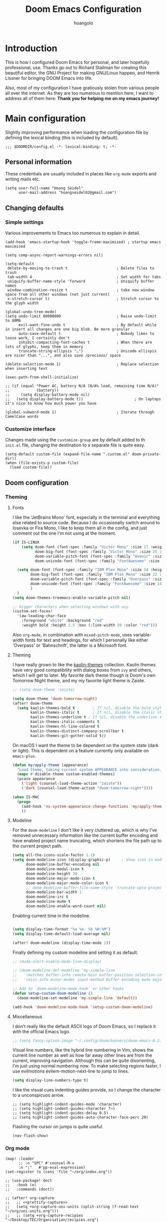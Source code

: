 #+TITLE: Doom Emacs Configuration
#+AUTHOR: hoangolo
#+PROPERTY: header-args:elisp :tangle yes :cache yes :results silent :comments yes
#+PROPERTY: header-args:shell :tangle "setup.sh"
#+HTML_HEAD: <link rel='shortcut icon' type='image/png' href='https://www.gnu.org/software/emacs/favicon.png'>

* Introduction
This is how I configured Doom Emacs for personal, and later hopefully professional, use.
Thanks go out to Richard Stallman for creating this beautiful editor, the GNU Project for making GNU/Linux happen, and Henrik Lissner for bringing DOOM Emacs into life.

Also, most of my configuration I have gratiously stolen from various people all over the internet.
As they are too numerous to mention here, I want to address all of them here:
*Thank you for helping me on my emacs journey!*

* Main configuration
:PROPERTIES:
:header-args:elisp: :tangle "config.el" :comments yes
:END:
Slightly improving performance when loading the configuration file by defining the lexical binding (this is included by default).
#+begin_src elisp :tangle yes
;;; $DOOMDIR/config.el -*- lexical-binding: t; -*-
#+end_src
** Personal information
These credentials are usually included in places like =org-mode= exports and writing mails etc.
#+begin_src elisp :tangle yes
(setq user-full-name "Hoang Seidel"
      user-mail-address "hoangseidel02@gmail.com")
#+end_src
** Changing defaults
*** Simple settings
Various improvements to Emacs too numerous to explain in detail.
#+begin_src elisp :tangle yes
(add-hook 'emacs-startup-hook 'toggle-frame-maximized) ; startup emacs maximized

(setq comp-async-report-warnings-errors nil)

(setq-default
 delete-by-moving-to-trash t                      ; Delete files to trash
 tab-width 4                                      ; Set width for tabs
 uniquify-buffer-name-style 'forward              ; Uniquify buffer names
 window-combination-resize t                      ; take new window space from all other windows (not just current)
 x-stretch-cursor t)                              ; Stretch cursor to the glyph width

(global-undo-tree-mode)
(setq undo-limit 80000000                         ; Raise undo-limit to 80Mb
      evil-want-fine-undo t                       ; By default while in insert all changes are one big blob. Be more granular
      auto-save-default t                         ; Nobody likes to loose work, I certainly don't
      inhibit-compacting-font-caches t            ; When there are lots of glyphs, keep them in memory
      truncate-string-ellipsis "…")               ; Unicode ellispis are nicer than "...", and also save /precious/ space

(delete-selection-mode 1)                         ; Replace selection when inserting text

(exec-path-from-shell-initialize)

;; (if (equal "Power AC, battery N/A (N/A% load, remaining time N/A)"
;;            (battery))
;;     (setq display-battery-mode nil)
;;   (setq display-battery-mode t))                       ; On laptops it's nice to know how much power you have

(global-subword-mode 1)                           ; Iterate through CamelCase words
#+end_src

*** Customize interface
Changes made using the ~customize-group~ are by default added to th =init.el= file, changing the destination to a separate file is quite easy.
#+begin_src elisp :tangle yes
(setq-default custom-file (expand-file-name ".custom.el" doom-private-dir))
(when (file-exists-p custom-file)
  (load custom-file))
#+end_src
** Doom configuration
*** Theming
**** Fonts
I like the 'JetBrains Mono' font, especially in the terminal and everything else related to source code. Because I do occasionally switch around to Iosevka or Fira Mono, I like to keep them all in the config, and just comment out the one I'm not using at the moment.
#+begin_src emacs-lisp :tangle yes
(if IS-LINUX
    (setq doom-font (font-spec :family "Victor Mono" :size 17 :weight 'medium)
          doom-big-font (font-spec :family "Victor Mono" :size 25 :weight 'medium)
          doom-variable-pitch-font (font-spec :family "Avenir" :size 17 :weight 'regular)
          doom-unicode-font (font-spec :family "FontAwesome" :size 17 :weight 'regular))

  (setq doom-font (font-spec :family "IBM Plex Mono" :size 14 :height 1.1)
        doom-big-font (font-spec :family "IBM Plex Mono" :size 22 :height 1.1)
        doom-variable-pitch-font (font-spec :family "Overpass" :size 14 :weight 'regular)
        doom-unicode-font (font-spec :family "FontAwesome" :size 14 :weight 'regular)
        )
  )
(setq doom-themes-treemacs-enable-variable-pitch nil)

;; bigger characters when selecting windows with avy
(custom-set-faces!
  '(aw-leading-char-face
    :foreground "white" :background "red"
    :weight bold :height 2.5 :box (:line-width 10 :color "red")))
#+end_src
Also =org-mode=, in combination with =mixed-pitch-mode=, uses variable-width fonts for text and headings, for which I personally like either 'Overpass' or 'Bahnschrift', the latter is a Microsoft font.
**** Theming
I have really grown to like the [[https:github.com/ogdenwebb/emacs-kaolin-themes][kaolin-themes]] collection. Kaolin themes have very good compatibility with dialog boxes from ~ivy~ and others, which I will get to later.
My favorite dark theme though is Doom's own Tomorrow Night theme, and my my favorite light theme is Zaiste.
#+begin_src emacs-lisp :tangle yes
;; (setq doom-theme 'zaiste)

(setq doom-theme 'doom-tomorrow-night)
(after! doom-theme
  (setq kaolin-themes-bold t        ; If nil, disable the bold style.
        kaolin-themes-italic t      ; If nil, disable the italic style.
        kaolin-themes-underline t ; If nil, disable the underline style.
        kaolin-themes-italic-comments t
        kaolin-themes-hl-line-colored t
        kaolin-themes-distinct-company-scrollbar t
        kaolin-themes-git-gutter-solid t))
#+end_src
On macOS I want the theme to be dependent on the system state (dark or light). This is dependent on a feature currently only available on ~emacs-plus~.
#+begin_src emacs-lisp :tangle yes
(defun my/apply-theme (appearance)
  "Load theme, taking current system APPEARANCE into consideration."
  (mapc #'disable-theme custom-enabled-themes)
  (pcase appearance
    ('light (counsel-load-theme-action "zaiste"))
    ('dark (counsel-load-theme-action "doom-tomorrow-night"))))

(when IS-MAC
  (progn
    (add-hook 'ns-system-appearance-change-functions 'my/apply-theme)
    ))
#+end_src

**** Modeline
For the ~doom-modeline~ I don't like it very cluttered up, which is why I've removed unnecessary information like the current buffer encoding and have enabled project name truncating, which shortens the file path up to the current project path.
#+begin_src emacs-lisp :tangle yes
(setq all-the-icons-scale-factor 1.1)
(setq doom-modeline-icon (display-graphic-p)     ; show icon in modeline if in GUI
      doom-modeline-buffer-encoding nil
      doom-modeline-modal-icon t
      doom-modeline-height 30
      doom-modeline-major-mode-icon t
      doom-modeline-major-mode-color-icon t
      ;; doom-modeline-buffer-file-name-style 'truncate-upto-project
      doom-modeline-bar-width 1
      doom-modeline-irc t
      doom-modeline-mu4e t
      doom-modeline-enable-word-count nil)
#+end_src
Enabling current time in the modeline.
#+begin_src emacs-lisp :tangle yes

(setq display-time-format "%a %e. %b %H:%M")
(setq display-time-default-load-average nil)

(after! doom-modeline (display-time-mode 1))                             ; Enable time in the mode-line
#+end_src
Finally defining my custom modeline and setting it as default.
#+begin_src emacs-lisp :tangle yes
;; (mu4e-alert-enable-mode-line-display)

;; (doom-modeline-def-modeline 'my-simple-line
;;   '(matches buffer-info remote-host buffer-position selection-info)
;;   '(misc-info minor-modes input-method buffer-encoding mu4e major-mode process vcs checker))

;; Add to `doom-modeline-mode-hook` or other hooks
(defun setup-custom-doom-modeline ()
  (doom-modeline-set-modeline 'my-simple-line 'default))

(add-hook 'doom-modeline-mode-hook 'setup-custom-doom-modeline)
#+end_src
**** Miscellaneous
I don't really like the default ASCII logo of Doom Emacs, so I replace it with the official Emacs logo.
#+begin_src emacs-lisp :tangle yes
;; (setq fancy-splash-image "~/.config/doom/banners/doom-emacs-0.2.ai")
#+end_src
Visual line numbers, like the hybrid line numbering in Vim, shows the current line number as well as how far away other lines are from the current, improving navigation.
Although this can be quite disorienting, I'm just using normal numbering now. To make selecting regions faster, I use evilmotions evilem-motion-next-line to jump to lines.
#+begin_src emacs-lisp :tangle yes
(setq display-line-numbers-type t)
#+end_src
I like the visual cues indenting guides provide, so I change the character to a unconspicuos arrow.
#+begin_src elisp :tangle yes
;; (setq highlight-indent-guides-mode 'character)
;; (setq highlight-indent-guides-character ?→)
;; (setq highlight-indent-guides-delay 0.5)
;; (setq highlight-indent-guides-auto-character-face-perc 20)
#+end_src
Flashing the cursor on jumps is quite useful.
#+begin_src elisp :tangle yes
(nav-flash-show)
#+end_src
*** Org mode
#+begin_src elisp :tangle yes
(map! :leader
      ;; :n "SPC" #'counsel-M-x
      :n ";"   #'pp-eval-expression)
(set-register ?o (cons 'file "~/org/index.org"))
#+end_src

#+begin_src elisp :tangle yes
;; (use-package! doct
;;   :hook (o)
;;   :commands (doct))

;; (after! org-capture
;;   ;; <<prettify-capture>>
;;   (setq +org-capture-uni-units (split-string (f-read-text "~/org/uni-units.org")))
;;   ;; (setq +org-capture-recipies  "~/Desktop/TEC/Organisation/recipies.org")

;;   (defun +doct-icon-declaration-to-icon (declaration)
;;     "Convert :icon declaration to icon"
;;     (let ((name (pop declaration))
;;           (set  (intern (concat "all-the-icons-" (plist-get declaration :set))))
;;           (face (intern (concat "all-the-icons-" (plist-get declaration :color))))
;;           (v-adjust (or (plist-get declaration :v-adjust) 0.01)))
;;       (apply set `(,name :face ,face :v-adjust ,v-adjust))))

;;   (defun +doct-iconify-capture-templates (groups)
;;     "Add declaration's :icon to each template group in GROUPS."
;;     (let ((templates (doct-flatten-lists-in groups)))
;;       (setq doct-templates (mapcar (lambda (template)
;;                                      (when-let* ((props (nthcdr (if (= (length template) 4) 2 5) template))
;;                                                  (spec (plist-get (plist-get props :doct) :icon)))
;;                                        (setf (nth 1 template) (concat (+doct-icon-declaration-to-icon spec)
;;                                                                       "\t"
;;                                                                       (nth 1 template))))
;;                                      template)
;;                                    templates))))

;;   (setq doct-after-conversion-functions '(+doct-iconify-capture-templates))

;;   (add-transient-hook! 'org-capture-select-template
;;     (setq org-capture-templates
;;           (doct `(("Personal todo" :keys "t"
;;                    :icon ("checklist" :set "octicon" :color "green")
;;                    :file +org-capture-todo-file
;;                    :prepend t
;;                    :headline "Inbox"
;;                    :type entry
;;                    :template ("* TODO %?"
;;                               "%i %a")
;;                    )
;;                   ("Personal note" :keys "n"
;;                    :icon ("sticky-note-o" :set "faicon" :color "green")
;;                    :file +org-capture-todo-file
;;                    :prepend t
;;                    :headline "Inbox"
;;                    :type entry
;;                    :template ("* %?"
;;                               "%i %a")
;;                    )
;;                   ;; ("University" :keys "u"
;;                   ;;  :icon ("graduation-cap" :set "faicon" :color "purple")
;;                   ;;  :file +org-capture-todo-file
;;                   ;;  :headline "University"
;;                   ;;  :unit-prompt ,(format "%%^{Unit|%s}" (string-join +org-capture-uni-units "|"))
;;                   ;;  :prepend t
;;                   ;;  :type entry
;;                   ;;  :children (("Test" :keys "t"
;;                   ;;              :icon ("timer" :set "material" :color "red")
;;                   ;;              :template ("* TODO [#C] %{unit-prompt} %? :uni:tests:"
;;                   ;;                         "SCHEDULED: %^{Test date:}T"
;;                   ;;                         "%i %a"))
;;                   ;;             ("Assignment" :keys "a"
;;                   ;;              :icon ("library_books" :set "material" :color "orange")
;;                   ;;              :template ("* TODO [#B] %{unit-prompt} %? :uni:assignments:"
;;                   ;;                         "DEADLINE: %^{Due date:}T"
;;                   ;;                         "%i %a"))
;;                   ;;             ("Lecture" :keys "l"
;;                   ;;              :icon ("keynote" :set "fileicon" :color "orange")
;;                   ;;              :template ("* TODO [#C] %{unit-prompt} %? :uni:lecture:"
;;                   ;;                         "%i %a"))
;;                   ;;             ("Miscellaneous task" :keys "u"
;;                   ;;              :icon ("list" :set "faicon" :color "yellow")
;;                   ;;              :template ("* TODO [#D] %{unit-prompt} %? :uni:"
;;                   ;;                         "%i %a"))))
;;                   ;; ("Email" :keys "e"
;;                   ;;  :icon ("envelope" :set "faicon" :color "blue")
;;                   ;;  :file +org-capture-todo-file
;;                   ;;  :prepend t
;;                   ;;  :headline "Inbox"
;;                   ;;  :type entry
;;                   ;;  :template ("* TODO %^{type|reply to|contact} %\\3 %? :email:"
;;                   ;;             "Send an email %^{urgency|soon|ASAP|anon|at some point|eventually} to %^{recipiant}"
;;                   ;;             "about %^{topic}"
;;                   ;;             "%U %i %a"))
;;                   ("Interesting" :keys "i"
;;                    :icon ("eye" :set "faicon" :color "lcyan")
;;                    :file +org-capture-todo-file
;;                    :prepend t
;;                    :headline "Interesting"
;;                    :type entry
;;                    :template ("* [ ] %{desc}%? :%{i-type}:"
;;                               "%i %a")
;;                    :children (("Webpage" :keys "w"
;;                                :icon ("globe" :set "faicon" :color "green")
;;                                :desc "%(org-cliplink-capture) "
;;                                :i-type "read:web"
;;                                )
;;                               ("Article" :keys "a"
;;                                :icon ("file-text" :set "octicon" :color "yellow")
;;                                :desc ""
;;                                :i-type "read:reaserch"
;;                                )
;;                               ;; ("\tRecipie" :keys "r"
;;                               ;;  :icon ("spoon" :set "faicon" :color "dorange")
;;                               ;;  :file +org-capture-recipies
;;                               ;;  :headline "Unsorted"
;;                               ;;  :template "%(org-chef-get-recipe-from-url)"
;;                               ;;  )
;;                               ("Information" :keys "i"
;;                                :icon ("info-circle" :set "faicon" :color "blue")
;;                                :desc ""
;;                                :i-type "read:info"
;;                                )
;;                               ("Idea" :keys "I"
;;                                :icon ("bubble_chart" :set "material" :color "silver")
;;                                :desc ""
;;                                :i-type "idea"
;;                                )))
;;                   ("Tasks" :keys "k"
;;                    :icon ("inbox" :set "octicon" :color "yellow")
;;                    :file +org-capture-todo-file
;;                    :prepend t
;;                    :headline "Tasks"
;;                    :type entry
;;                    :template ("* TODO %? %^G%{extra}"
;;                               "%i %a")
;;                    :children (("General Task" :keys "k"
;;                                :icon ("inbox" :set "octicon" :color "yellow")
;;                                :extra ""
;;                                )
;;                               ("Task with deadline" :keys "d"
;;                                :icon ("timer" :set "material" :color "orange" :v-adjust -0.1)
;;                                :extra "\nDEADLINE: %^{Deadline:}t"
;;                                )
;;                               ("Scheduled Task" :keys "s"
;;                                :icon ("calendar" :set "octicon" :color "orange")
;;                                :extra "\nSCHEDULED: %^{Start time:}t"
;;                                )
;;                               ))
;;                   ("Project" :keys "p"
;;                    :icon ("repo" :set "octicon" :color "silver")
;;                    :prepend t
;;                    :type entry
;;                    :headline "Inbox"
;;                    :template ("* %{time-or-todo} %?"
;;                               "%i"
;;                               "%a")
;;                    :file ""
;;                    :custom (:time-or-todo "")
;;                    :children (("Project-local todo" :keys "t"
;;                                :icon ("checklist" :set "octicon" :color "green")
;;                                :time-or-todo "TODO"
;;                                :file +org-capture-project-todo-file)
;;                               ("Project-local note" :keys "n"
;;                                :icon ("sticky-note" :set "faicon" :color "yellow")
;;                                :time-or-todo "%U"
;;                                :file +org-capture-project-notes-file)
;;                               ("Project-local changelog" :keys "c"
;;                                :icon ("list" :set "faicon" :color "blue")
;;                                :time-or-todo "%U"
;;                                :heading "Unreleased"
;;                                :file +org-capture-project-changelog-file))
;;                    )
;;                   ("\tCentralised project templates"
;;                    :keys "o"
;;                    :type entry
;;                    :prepend t
;;                    :template ("* %{time-or-todo} %?"
;;                               "%i"
;;                               "%a")
;;                    :children (("Project todo"
;;                                :keys "t"
;;                                :prepend nil
;;                                :time-or-todo "TODO"
;;                                :heading "Tasks"
;;                                :file +org-capture-central-project-todo-file)
;;                               ("Project note"
;;                                :keys "n"
;;                                :time-or-todo "%U"
;;                                :heading "Notes"
;;                                :file +org-capture-central-project-notes-file)
;;                               ("Project changelog"
;;                                :keys "c"
;;                                :time-or-todo "%U"
;;                                :heading "Unreleased"
;;                                :file +org-capture-central-project-changelog-file))
;;                    ))))))

;; ;; make org capture dialog prettier
;; (defun org-capture-select-template-prettier (&optional keys)
;;   "Select a capture template, in a prettier way than default
;; Lisp programs can force the template by setting KEYS to a string."
;;   (let ((org-capture-templates
;;          (or (org-contextualize-keys
;;               (org-capture-upgrade-templates org-capture-templates)
;;               org-capture-templates-contexts)
;;              '(("t" "Task" entry (file+headline "" "Tasks")
;;                 "* TODO %?\n  %u\n  %a")))))
;;     (if keys
;;         (or (assoc keys org-capture-templates)
;;             (error "No capture template referred to by \"%s\" keys" keys))
;;       (org-mks org-capture-templates
;;                "Select a capture template\n━━━━━━━━━━━━━━━━━━━━━━━━━"
;;                "Template key: "
;;                `(("q" ,(concat (all-the-icons-octicon "stop" :face 'all-the-icons-red :v-adjust 0.01) "\tAbort")))))))
;; (advice-add 'org-capture-select-template :override #'org-capture-select-template-prettier)

;; (defun org-mks-pretty (table title &optional prompt specials)
;;   "Select a member of an alist with multiple keys. Prettified.

;; TABLE is the alist which should contain entries where the car is a string.
;; There should be two types of entries.

;; 1. prefix descriptions like (\"a\" \"Description\")
;;    This indicates that `a' is a prefix key for multi-letter selection, and
;;    that there are entries following with keys like \"ab\", \"ax\"…

;; 2. Select-able members must have more than two elements, with the first
;;    being the string of keys that lead to selecting it, and the second a
;;    short description string of the item.

;; The command will then make a temporary buffer listing all entries
;; that can be selected with a single key, and all the single key
;; prefixes.  When you press the key for a single-letter entry, it is selected.
;; When you press a prefix key, the commands (and maybe further prefixes)
;; under this key will be shown and offered for selection.

;; TITLE will be placed over the selection in the temporary buffer,
;; PROMPT will be used when prompting for a key.  SPECIALS is an
;; alist with (\"key\" \"description\") entries.  When one of these
;; is selected, only the bare key is returned."
;;   (save-window-excursion
;;     (let ((inhibit-quit t)
;;           (buffer (org-switch-to-buffer-other-window "*Org Select*"))
;;           (prompt (or prompt "Select: "))
;;           case-fold-search
;;           current)
;;       (unwind-protect
;;           (catch 'exit
;;             (while t
;;               (setq-local evil-normal-state-cursor (list nil))
;;               (erase-buffer)
;;               (insert title "\n\n")
;;               (let ((des-keys nil)
;;                     (allowed-keys '("\C-g"))
;;                     (tab-alternatives '("\s" "\t" "\r"))
;;                     (cursor-type nil))
;;                 ;; Populate allowed keys and descriptions keys
;;                 ;; available with CURRENT selector.
;;                 (let ((re (format "\\`%s\\(.\\)\\'"
;;                                   (if current (regexp-quote current) "")))
;;                       (prefix (if current (concat current " ") "")))
;;                   (dolist (entry table)
;;                     (pcase entry
;;                       ;; Description.
;;                       (`(,(and key (pred (string-match re))) ,desc)
;;                        (let ((k (match-string 1 key)))
;;                          (push k des-keys)
;;                          ;; Keys ending in tab, space or RET are equivalent.
;;                          (if (member k tab-alternatives)
;;                              (push "\t" allowed-keys)
;;                            (push k allowed-keys))
;;                          (insert (propertize prefix 'face 'font-lock-comment-face) (propertize k 'face 'bold) (propertize "›" 'face 'font-lock-comment-face) "  " desc "…" "\n")))
;;                       ;; Usable entry.
;;                       (`(,(and key (pred (string-match re))) ,desc . ,_)
;;                        (let ((k (match-string 1 key)))
;;                          (insert (propertize prefix 'face 'font-lock-comment-face) (propertize k 'face 'bold) "   " desc "\n")
;;                          (push k allowed-keys)))
;;                       (_ nil))))
;;                 ;; Insert special entries, if any.
;;                 (when specials
;;                   (insert "─────────────────────────\n")
;;                   (pcase-dolist (`(,key ,description) specials)
;;                     (insert (format "%s   %s\n" (propertize key 'face '(bold all-the-icons-red)) description))
;;                     (push key allowed-keys)))
;;                 ;; Display UI and let user select an entry or
;;                 ;; a sub-level prefix.
;;                 (goto-char (point-min))
;;                 (unless (pos-visible-in-window-p (point-max))
;;                   (org-fit-window-to-buffer))
;;                 (let ((pressed (org--mks-read-key allowed-keys prompt)))
;;                   (setq current (concat current pressed))
;;                   (cond
;;                    ((equal pressed "\C-g") (user-error "Abort"))
;;                    ;; Selection is a prefix: open a new menu.
;;                    ((member pressed des-keys))
;;                    ;; Selection matches an association: return it.
;;                    ((let ((entry (assoc current table)))
;;                       (and entry (throw 'exit entry))))
;;                    ;; Selection matches a special entry: return the
;;                    ;; selection prefix.
;;                    ((assoc current specials) (throw 'exit current))
;;                    (t (error "No entry available")))))))
;;         (when buffer (kill-buffer buffer))))))
;; (advice-add 'org-mks :override #'org-mks-pretty)

;; (setf (alist-get 'height +org-capture-frame-parameters) 15)
;; ;; (alist-get 'name +org-capture-frame-parameters) "❖ Capture") ;; ATM hardcoded in other places, so changing breaks stuff
;; (setq +org-capture-fn
;;       (lambda ()
;;         (interactive)
;;         (set-window-parameter nil 'mode-line-format 'none)
;;         (org-capture)))

;; (after! org-agenda
;;   (org-super-agenda-mode))

;; (setq org-agenda-skip-scheduled-if-done t
;;       org-agenda-skip-deadline-if-done t
;;       org-agenda-include-deadlines t
;;       org-agenda-block-separator nil
;;       org-agenda-tags-column 100 ;; from testing this seems to be a good value
;;       org-agenda-compact-blocks t)

;; (setq org-agenda-custom-commands
;;       '(("n" "Overview"
;;          ((agenda "" ((org-agenda-span 'day)
;;                       (org-super-agenda-groups
;;                        '((:name "Today"
;;                           :time-grid t
;;                           :date today
;;                           :todo "TODAY"
;;                           :scheduled today
;;                           :order 1)))))
;;           (alltodo "" ((org-agenda-overriding-header "")
;;                        (org-super-agenda-groups
;;                         '((:name "Next to do"
;;                            :todo "NEXT"
;;                            :order 1)
;;                           (:name "Important"
;;                            :tag "Important"
;;                            :priority "A"
;;                            :order 6)
;;                           (:name "Due Today"
;;                            :deadline today
;;                            :order 2)
;;                           (:name "Due Soon"
;;                            :deadline future
;;                            :order 8)
;;                           (:name "Overdue"
;;                            :deadline past
;;                            :face error
;;                            :order 7)
;;                           ;; (:name "Issues"
;;                           ;;        :tag "Issue"
;;                           ;;        :order 12)
;;                           (:name "Emacs"
;;                            :tag "emacs"
;;                            :order 13)
;;                           (:name "Projects"
;;                            :tag "project"
;;                            :order 14)
;;                           (:name "Research"
;;                            :tag "research"
;;                            :order 15)
;;                           (:name "To read"
;;                            :tag "read"
;;                            :order 30)
;;                           (:name "Waiting"
;;                            :todo "WAITING"
;;                            :order 20)
;;                           (:name "University"
;;                            :tag "uni"
;;                            :order 32)
;;                           (:name "School"
;;                            :tag "school"
;;                            :order 32)
;;                           (:name "Abitur"
;;                            :tag "abi"
;;                            :order 30)
;;                           (:name "Trivial"
;;                            :priority<= "E"
;;                            :tag ("trivial" "unimportant" "rec")
;;                            :todo ("SOMEDAY" )
;;                            :order 90)
;;                           (:discard (:tag ("Chore" "Routine" "Daily")))))))))))

;; org tree slide
(after! org
  (setq org-tree-slide-breadcrumbs nil
        org-tree-slide-header nil
        org-tree-slide-slide-in-effect nil
        org-tree-slide-heading-emphasis nil
        org-tree-slide-cursor-init t
        org-tree-slide-modeline-display nil
        org-tree-slide-skip-done nil
        org-tree-slide-skip-comments t
        org-tree-slide-fold-subtrees-skipped t
        org-tree-slide-skip-outline-level 8
        org-tree-slide-never-touch-face t))

;; org mode
(setq org-directory "~/org"
      org-default-notes-file (concat org-directory "/notes.org"))

(with-eval-after-load 'ox
  (require 'ox-hugo))

;; ;; (require 'org)
;; (after! org
;;   (require 'org-drill)
;;   (custom-set-faces!
;;     '(outline-1 :weight extra-bold :height 1.25)
;;     '(outline-2 :weight bold :height 1.15)
;;     '(outline-3 :weight bold :height 1.12)
;;     '(outline-4 :weight semi-bold :height 1.09)
;;     '(outline-5 :weight semi-bold :height 1.06)
;;     '(outline-6 :weight semi-bold :height 1.03)
;;     '(outline-8 :weight semi-bold)
;;     '(org-document-title :height 1.2)
;;     '(outline-9 :weight semi-bold))
;;   (setq org-ellipsis "  ")
;;   (setq org-cycle-separator-lines -1)
;;   (setq org-todo-keywords
;;         '((sequence "TODO(t)" "|" "DONE(D)" "CANCELLED(C)")
;;           (sequence "ACT(a)" "|" "ACTED(A)")
;;           (sequence "BUY(b)" "|" "BOUGHT(B)")
;;           (sequence "MEET(m)" "|" "MET(M)" "POSTPONED(P)")
;;           (sequence "STUDY(s)" "|" "STUDIED(S)")))
;;   ;; make background of fragments transparent
;;   ;; (let ((dvipng--plist (alist-get 'dvipng org-preview-latex-process-alist)))
;;   ;;   (plist-put dvipng--plist :use-xcolor t)
;;   ;;   (plist-put dvipng--plist :image-converter '("dvipng -D %D -bg 'transparent' -T tight -o %O %f")))
;;   (add-hook! 'doom-load-theme-hook
;;     (defun +org-refresh-latex-background ()
;;       (plist-put! org-format-latex-options
;;                   :background
;;                   (face-attribute (or (cadr (assq 'default face-remapping-alist))
;;                                       'default)
;;                                   :background nil t))))
;;   (setq org-fontify-done-headline nil
;;         org-highlight-latex-and-related '(native script entities)
;;         org-fontify-whole-heading-line nil
;;         org-enforce-todo-dependencies t
;;         org-enforce-todo-checkbox-dependencies t
;;         org-track-ordered-property-with-tag t
;;         org-highest-priority ?a
;;         org-lowest-priority ?c
;;         org-default-priority ?a
;;         ;;   org-capture-templates
;;         ;; '(("b" "basic task" entry
;;         ;;   (file+headline "todo.org" "basic tasks that need to be reviewed")
;;         ;;   "* TODO %?")
;;         ;;   ("n" "notes" entry
;;         ;;    (file+headline "notes.org" "Quick note taking")
;;         ;;    "** %?")
;;         ;;   ("c" "capture some concise actionable item and exit immediately" entry
;;         ;;   (file+headline "todo.org" "task list without a defined date")
;;         ;;   "* TODO [#b] %^{title}\n :properties:\n :captured: %u\n :end:\n\n %i %l" :immediate-finish t)
;;         ;;   ("t" "task of importance with a tag, deadline, and further editable space" entry
;;         ;;   (file+headline "todo.org" "task list with a date")
;;         ;;   "* %^{scope of task||TODO [#a]|STUDY [#a]|MEET meet with} %^{title} %^g\n deadline: %^t\n :properties:\n :context: %a\n :captured: %u\n :end:\n\n %i %?")
;;         ;;   ("i" "idea")
;;         ;;   ("ia" "activity or event" entry
;;         ;;   (file+headline "ideas.org" "activities or events")
;;         ;;   "* act %^{act about what}%? :private:\n :properties:\n :captured: %u\n :end:\n\n %i")
;;         ;;   ("ie" "essay or publication" entry
;;         ;;   (file+headline "ideas.org" "essays or publications")
;;         ;;   "* study %^{expound on which thesis}%? :private:\n :properties:\n :captured: %u\n :end:\n\n %i")
;;         ;;   ("iv" "video blog or screen cast" entry
;;         ;;   (file+headline "ideas.org" "screen casts or vlogs")
;;         ;;   "* record %^{record on what topic}%? :private:\n :properties:\n :captured: %u\n :end:\n\n %i"))
;;         ))

;; (setq hl-todo-keyword-faces
;;       '(("TODO"      . warning)
;;         ("ACT"       . warning)
;;         ("BUY"       . warning)
;;         ("MEET"      . warning)
;;         ("STUDY"     . warning)
;;         ("REVIEW"    . warning)
;;         ("FIXME"     . warning)
;;         ("DONE"      . success)
;;         ("ACTED"     . success)
;;         ("BOUGHT"    . success)
;;         ("MET"       . success)
;;         ("STUDIED"   . success)
;;         ("CANCELLED"  . error)
;;         ("POSTPONED" . error)
;;         ))

;; ;; stolen from reddit
;; (setq-hook! org-mode
;;   org-log-done t
;;   org-image-actual-width '(700)
;;   org-clock-into-drawer t
;;   org-clock-persist t
;;   org-columns-default-format "%60ITEM(Task) %20TODO %10Effort(Effort){:} %10CLOCKSUM"
;;   org-global-properties (quote (("Effort_ALL" . "0:15 0:30 0:45 1:00 2:00 3:00 4:00 5:00 6:00 0:00")
;;                                 ("STYLE_ALL" . "habit")))
;;   ;; org-plantuml-jar-path (expand-file-name "~/Downloads/plantuml.jar")
;;   ;; org-export-babel-evaluate nil
;;   org-confirm-babel-evaluate nil
;;   ;; org-todo-keywords '((sequence "TODO" "WAITING" "|" "DONE"))
;;   org-archive-location "~/org/archive/todo.org.gpg::"
;;   org-duration-format '((special . h:mm))
;;   org-time-clocksum-format (quote (:hours "%d" :require-hours t :minutes ":%02d" :require-minutes t))
;;   bidi-paragraph-direction t
;;   org-icalendar-timezone "Europe/Berlin"
;;   org-hide-emphasis-markers t
;;   org-fontify-done-headline t
;;   org-fontify-whole-heading-line t
;;   org-fontify-quote-and-verse-blocks t
;;   )
;; (setq org-agenda-block-separator (string-to-char " ")
;;     org-deadline-warning-days 7
;;     org-agenda-breadcrumbs-separator " ❱ "
;;     org-agenda-format-date 'my-org-agenda-format-date-aligned)

;; automatically toggle latex previews
;; (add-hook 'org-mode-hook 'org-fragtog-mode)

;; changing the bullets in org-mode
;; (add-hook 'org-mode-hook (lambda () (org-superstar-mode 1)))
;; (setq org-superstar-headline-bullets-list '( "⁖" "⁖" "⁖" "⁖" "⁖" ))
;; (setq org-superstar-prettify-item-bullets nil)
;; (setq org-superstar-headline-bullets-list '("☰" "☱" "☲" "☳" "☴" "☵" "☶" "☷"))

(setq org-refile-targets '((nil :maxlevel . 9)
                           (org-agenda-files :maxlevel . 9)))
(setq org-outline-path-complete-in-steps nil)         ; Refile in a single go
(setq org-refile-use-outline-path t)                  ; Show full paths for refiling
;; (setq bookmark-default-file '("/Users/supremesnickers/.config/doom/bookmarks"))

(setq deft-directory "~/org")

(setq org-fontify-quote-and-verse-blocks t
      org-list-allow-alphabetical t               ; have a. A. a) A) list bullets
      org-catch-invisible-edits 'smart)           ; try not to accidently do weird stuff in invisible regions

;; (add-hook! 'org-mode-hook #'+org-pretty-mode #'mixed-pitch-mode)
(setq projectile-project-search-path '("~/cs" "~/dotfiles" "~/clones"))
(setq org-refile-targets '((org-agenda-files :maxlevel . 3)))

(provide 'org-config)
#+end_src

Improving org-mode latex export
#+begin_src elisp
;; change latex export to use latexmk
(setq org-latex-pdf-process '("latexmk -f -pdf -%latex -shell-escape -interaction=nonstopmode -output-directory=%o %f"))

;; ;; add language support in latex export
;; (add-to-list 'org-latex-packages-alist
;;              '("AUTO" "babel" t ("pdflatex")))
;; (add-to-list 'org-latex-packages-alist
;;              '("AUTO" "polyglossia" t ("xelatex" "lualatex")))

#+end_src
*** mu4e
Display emails in plain text instead of stupid html.
#+begin_src elisp :tangle yes
(when IS-MAC
  (setq mu4e-html2text-command
        "textutil -stdin -format html -convert txt -stdout")
  )
#+end_src
*** dired
#+begin_src elisp :tangle yes
(after! dired
  (bind-key "<tab>" #'dired-subtree-toggle dired-mode-map)
  (bind-key "<backtab>" #'dired-subtree-cycle dired-mode-map)
  (map! :n "-" #'dired-jump)
  (setq dired-subtree-use-backgrounds nil)
  ;; (add-hook 'dired-mode-hook #'dired-hide-details-mode))
  )

(when IS-MAC
  (progn
    (setq dired-use-ls-dired t
          insert-directory-program "/usr/local/bin/gls"
          dired-listing-switches "-aBhl --group-directories-first")
    (setq mac-command-modifier 'meta)
    )
  )
#+end_src
*** University setup
Some functions to interact with my lecture notes setup. It is very much based
off of Gilles Castel's [[https://castel.dev][ setup ]], adopting his general folder structure:

#+begin_example
uni
|- pre
|- bachelor-1
|  |- semester-1
|     |- preamble.org
|     |- lineare-algebra
|     |- ...
|
|- current-course -> lineare-algebra
#+end_example

=current-course= is a symlink to the currently attended course, which makes
navigation and shortcuts easier.

The course structure is as follows:

#+begin_example
lineare-algebra
|- info.yml
|- master.org
|- lec_01.org
|- lec_02.org
|- ...
|- lec_12.org
#+end_example

The =master.org= file contains all the lectures in the directory and some
additional course information.

| Action                                | Function                     | Keybinding |
|---------------------------------------+------------------------------+------------|
| Changing current course symlink       | =uni-set-course-symlink=     | =SPC k c=  |
| New lecture for current course        | =uni-new-lecture=            | =SPC k n=  |
| Open current course directory         | =uni-open-course-directory=  | =SPC k d=  |
| Edit file in current course directory | =uni-find-file-in-directory= | =SPC k f=  |


**** Functions and bindings
Firstly some of the variables, which specify the setup described above.

#+begin_src emacs-lisp :tangle yes
(defvar uni-current-semester-path nil
  "Current semester root path.")
(defvar uni-current-course-path nil
  "Current course that I'm acting in.")

(setq uni-root-path "~/org/uni")

(setq uni-current-course-symlink "~/org/uni/current-course")

(setq uni-current-semester-path (concat uni-root-path "/pre"))

(setq uni-current-course-path (file-truename uni-current-course-symlink))
#+end_src

Utility functions used internally.

#+begin_src emacs-lisp :tangle yes
(defun uni--get-master-file (path)
  (expand-file-name "master.org" path))

(defun uni--number-to-filename (num)
  (format "lec_%02d.org" num)
  )

(defun uni--directory-to-title (dir)
  (s-titleize (s-replace "-" " " dir)))
#+end_src

Now follow some general getter functions.
#+begin_src emacs-lisp :tangle yes
(defun uni-get-all-courses (&optional path)
  "Gets all courses of a semester (by default current semester)."
  (unless path
    (setq path uni-current-semester-path))
  (-filter #'file-directory-p
           (directory-files path 'full (rx (not "\.") eos) 'nosort)))

(defun uni-get-all-lectures (path)
  (directory-files path 'full
                   (rx "lec_" (zero-or-more (any num)) "\.org" eos) 'sort))

(defun uni-get-course-info (path)
  "Reads the toplevel info.yml file and returns a parsed lisp representation."
  (require 'yaml)
  (with-current-buffer
      (find-file-noselect (expand-file-name "info.yml" path))
    (yaml-parse-string (buffer-substring-no-properties (point-min) (point-max))
                       :object-type 'alist
                       :sequence-type 'array
                       :null-object :empty)))
#+end_src

This changes which course directory is pointed to the =current-course=
symlink in the =uni-root-path= directory and then updates the
=uni-current-course-path= variable accordingly. This is mapped to =SPC k s=.

#+begin_src emacs-lisp :tangle yes
(defun uni-set-course-symlink (path)
  (progn
    (delete-file uni-current-course-symlink)
    (make-symbolic-link path uni-current-course-symlink)
    (setq uni-current-course-path (file-truename uni-current-course-symlink))))

(defun uni-choose-course-symlink (&optional path)
  "Set a course inside the current semester as the current course."
  (interactive "P")
  ;; path is a short string to make selecting easier
  (unless path
    (setq path (ivy-read "Select course: " (-map #'file-name-nondirectory (uni-get-all-courses)))))
  ;; fpath is the full path
  (let ((fpath (expand-file-name path uni-current-semester-path)))
    (if (-contains? (uni-get-all-courses) fpath)
        (uni-set-course-symlink fpath)

      (when (y-or-n-p
             (format "Create new course %s in %s? "
                     (file-name-nondirectory fpath)
                     (file-name-nondirectory uni-current-semester-path)))
        (make-directory fpath)
        (uni-init-course fpath)
        (uni-set-course-symlink fpath)))))

(map!
 :leader
 :prefix ("k" . "uni")
 :desc "Set different/new course"
 :n "c" #'uni-choose-course-symlink)
#+end_src

#+begin_src emacs-lisp :tangle yes
(defun uni-set-current-semester (&optional path)
  "Set a folder in the uni root directory as the current semester root."
  (interactive "P")
  (unless path
    (setq path (ivy-read "Select semester: "
                         (-filter (lambda (file) (not (file-symlink-p file))) (directory-files uni-root-path 'full)))))
  (setq uni-current-semester-path path))
#+end_src

Update the =master.org= file with all the lectures in the course directory.

#+begin_src emacs-lisp :tangle yes
(defun uni-update-master-with-lectures (path)
  "Updates the master.org file of the given course to include all lectures."
  (let ((lecs (uni-get-all-lectures path)))
    (with-current-buffer
        (find-file-noselect (uni--get-master-file path))
      (goto-char (point-min))
      (search-forward "# begin lectures")
      (forward-line)
      (let ((beg (point)))
        (search-forward "# end lectures")
        (forward-line -1)
        (end-of-line)
        (delete-region beg (point)))
      (mapc (lambda (lec) (insert (format "#+INCLUDE: \"%s\"\n" lec))) lecs)
      (delete-backward-char 1)
      (save-buffer))))

(defun uni-update-all-masters ()
  (let* ((semesters
          (-filter
           (lambda (dir) (and (file-directory-p dir) (not (file-symlink-p dir))))
           (directory-files uni-root-path 'full (rx (not "\.") eos))))
         (courses (-map (lambda (sem) (uni-get-all-courses sem)) semesters)))
    (-map (lambda (course) (uni-update-master-with-lectures course)) (-flatten courses))))
#+end_src

Create a new lecture file in the current course directory, bound to
=SPC k n=.

#+begin_src emacs-lisp :tangle yes
(defun uni-new-lecture (&optional path)
  "Creates a new lecture org file in a course directory (by default the current),
whose number is bigger than the last lecture and visits it."
  (interactive)
  (unless path
    (setq path uni-current-course-path))
  (let ((next-num
         (+ 1 (length
               (directory-files path nil (rx "lec_" (zero-or-more (any num)) "\.org") t)))))
    (with-current-buffer
        (find-file-noselect
         (expand-file-name (uni--number-to-filename next-num) path))
      (insert "* Thema Vorlesung\n")
      (switch-to-buffer (current-buffer)))))

(map!
 :leader
 :prefix ("k" . "uni")
 :desc "New lecture in current"
 :n "n" #'uni-new-lecture)
#+end_src

#+begin_src elisp :tangle yes
(defun uni-init-course (path)
  "Creates the course directory structure."
  (progn
    (with-temp-file (expand-file-name "info.yml" path)
      (insert
       (format "title: %s\n" (uni--directory-to-title (file-name-nondirectory path)))
       "url:
short:"))
    (let ((info (uni-get-course-info path)))
      (with-temp-file (uni--get-master-file path)
        (insert
         (format "#+TITLE: %s\n" (cdr (assoc 'title info)))
         "#+INCLUDE: '../preamble.org'

# begin lectures

# end lectures")
        (write-file "master.org"))
      (uni-new-lecture path))))
#+end_src

Open course directory, default course bound to =SPC k d=.

#+begin_src emacs-lisp :tangle yes
(defun uni-open-course-directory (&optional path)
  "Opens the course directory (default current course)."
  (interactive)
  (unless path
    (let ((path uni-current-course-path))
      (dired path))))

(map!
 :leader
 :prefix ("k" . "uni")
 :desc "Open course directory"
 :n "d" #'uni-open-course-directory)
#+end_src

Select from all files in current course directory, bound to =SPC k f=.

#+begin_src emacs-lisp :tangle yes
(defun uni-find-file-in-directory (&optional path)
  "Search for a file in `uni-current-course-path'."
  (interactive)
  (unless path
    (let ((path uni-current-course-path))
      (doom-project-find-file path)))) ;; TODO show current course in prompt

(map!
 :leader
 :prefix ("k" . "uni")
 :desc "Find file in current course"
 :n "f" #'uni-find-file-in-directory)
#+end_src

* Package loading
:PROPERTIES:
:header-args:elisp: :tangle "packages.el" :comments no
:END:
This file shouldn't be byte compiled.
#+BEGIN_SRC elisp :tangle "packages.el" :comments no
;; -*- no-byte-compile: t; -*-
;;; $DOOMDIR/packages.el
#+END_SRC

** General packages

*** Prompting
#+begin_src elisp
(package! ivy-rich)
#+end_src

*** Theming
#+begin_src elisp
(package! kaolin-themes)
(package! rainbow-mode)
;; (package! pretty-mode)
#+end_src

**** Info colours
This makes manual pages nicer to look at :)
Variable pitch fontification + colouring
#+BEGIN_SRC elisp
(package! info-colors :pin "47ee73cc19b1049eef32c9f3e264ea7ef2aaf8a5")
#+END_SRC
*** Org
#+begin_src elisp
(package! doct)
(package! org-drill)
(package! org-fragtog)
(package! org-super-agenda)
;; (package! ox-reveal)
(package! ox-hugo)
#+end_src
*** Snippets
#+begin_src elisp
;; (package! doom-snippets :ignore t)
(package! yasnippet-snippets)
#+end_src
*** Web
#+begin_src elisp
(package! htmlize)
(package! web-beautify)
#+end_src
*** Misc
#+begin_src elisp
(package! lorem-ipsum)
(package! auctex)
(package! pdf-tools)
;; (package! emms)
(package! dired-subtree)
(package! mu4e-alert)
(package! exec-path-from-shell)

(package! esup)
(package! elisp-autofmt :recipe (:host gitlab :repo "ideasman42/emacs-elisp-autofmt"))
(package! yaml.el :recipe (:host github :repo "zkry/yaml.el"))
#+end_src

* rest
:PROPERTIES:
:header-args:elisp: :tangle "config.el" :comments yes
:END:
Slightly improving performance when loading the configuration file by defining the lexical binding (this is included by default).
#+begin_src elisp :tangle yes
;;; $DOOMDIR/config.el -*- lexical-binding: t; -*-
#+end_src
#+begin_src elisp :tangle yes
;; pretty code
;; (remove-hook! 'text-mode-hook #'display-line-numbers-mode)
;; (add-hook! 'text-mode-hook :append (setq-local display-line-numbers nil))
;; (add-hook 'TeX-mode-hook (lambda () (prettify-symbols-mode)))
(setq global-prettify-symbols-mode nil)
(remove-hook! 'c-mode 'prettify-symbols-mode)

(add-hook 'emacs-lisp-mode-hook
          (lambda ()
            (require 'elisp-autofmt)
            (elisp-autofmt-save-hook-for-this-buffer)))

;; ;; latex
;; (latex-preview-pane-enable)
;; (require 'tex)
;; (TeX-global-PDF-mode t)

;; ;; PDF
;; (pdf-tools-install)
;; (require 'pdf-view-mode)
;; (setq-default pdf-view-display-size 'fit-page)
;; (bind-keys :map pdf-view-mode-map
;;            ("\\" . hydra-pdftools/body)
;;            ("<s-spc>" .  pdf-view-scroll-down-or-next-page)
;;            ("g"  . pdf-view-first-page)
;;            ("G"  . pdf-view-last-page)
;;            ("l"  . image-forward-hscroll)
;;            ("h"  . image-backward-hscroll)
;;            ("j"  . pdf-view-next-page)
;;            ("k"  . pdf-view-previous-page)
;;            ("e"  . pdf-view-goto-page)
;;            ("u"  . pdf-view-revert-buffer)
;;            ("al" . pdf-annot-list-annotations)
;;            ("ad" . pdf-annot-delete)
;;            ("aa" . pdf-annot-attachment-dired)
;;            ("am" . pdf-annot-add-markup-annotation)
;;            ("at" . pdf-annot-add-text-annotation)
;;            ("y"  . pdf-view-kill-ring-save)
;;            ("i"  . pdf-misc-display-metadata)
;;            ("s"  . pdf-occur)
;;            ("b"  . pdf-view-set-slice-from-bounding-box)
;;            ("r"  . pdf-view-reset-slice))

;; yasnippet
(add-to-list 'load-path
             "~/.emacs.d/plugins/yasnippet")
(yas-global-mode 1)

(global-set-key (kbd "C-s") 'swiper-isearch)

(ivy-rich-mode 1)

(defadvice! prompt-for-buffer (&rest _)
  :after '(evil-window-split evil-window-vsplit)
  (+ivy/switch-buffer))
(setq +ivy-buffer-preview t)

(map! :map evil-window-map
      "SPC" #'rotate-layout
      ;; Navigation
      "<left>"     #'evil-window-left
      "<down>"     #'evil-window-down
      "<up>"       #'evil-window-up
      "<right>"    #'evil-window-right
      ;; Swapping windows
      "C-<left>"       #'+evil/window-move-left
      "C-<down>"       #'+evil/window-move-down
      "C-<up>"         #'+evil/window-move-up
      "C-<right>"      #'+evil/window-move-right)

;; (global-pretty-mode t)
(rainbow-mode)

(defun rainbow-turn-off-words ()
  "Turn off word colours in rainbow-mode."
  (interactive)
  (font-lock-remove-keywords
   nil
   `(,@rainbow-x-colors-font-lock-keywords
     ,@rainbow-latex-rgb-colors-font-lock-keywords
     ,@rainbow-r-colors-font-lock-keywords
     ,@rainbow-html-colors-font-lock-keywords
     ,@rainbow-html-rgb-colors-font-lock-keywords)))

;; elfeed
(after! elfeed
  (setq elfeed-search-filter "@1-month-ago +unread"))
(map! :leader
      :prefix ("o" . "open")
      :desc "Elfeed" "E" #'=rss)

(add-hook! 'elfeed-search-mode-hook 'elfeed-update)

;; lorem ipsum
;; (lorem-ipsum-use-default-bindings)
(map! (:leader
       (:desc "insert lorem" :prefix "i l"
        :desc "insert lorem list"        :nv     "l" #'lorem-ipsum-insert-list
        :desc "insert lorem paragraph"   :nv     "p" #'lorem-ipsum-insert-paragraphs
        :desc "insert lorem sentence"    :nv     "o" #'lorem-ipsum-insert-sentences)))

;; open main index file
(map! :leader
      :prefix "o"
      (:desc "Main index" "o" #'(lambda () (interactive) (find-file "~/org/index.org")))
      :desc "Open calendar" "c" #'org-goto-calendar)
;; start drill session
(map! :map org-mode-map
      :leader
      :desc "org-drill" "m D" #'org-drill)

;; which key
;; replace all evil-* entries
(setq which-key-allow-multiple-replacements t)
(after! which-key
  (pushnew!
   which-key-replacement-alist
   '(("" . "\\`+?evil[-:]?\\(?:a-\\)?\\(.*\\)") . (nil . "◂ \\1"))
   '(("\\`g s" . "\\`evilem--?motion-\\(.*\\)") . (nil . "◃ \\1"))
   ))
(setq which-key-idle-delay 0.5) ;; I need the help, I really do
#+end_src
